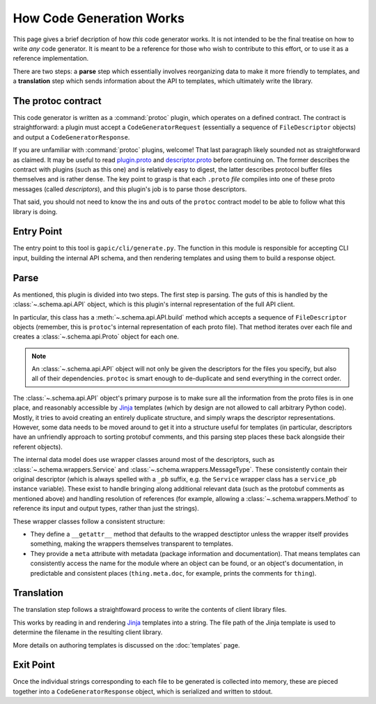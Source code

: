 How Code Generation Works
-------------------------

This page gives a brief decription of how *this* code generator works.
It is not intended to be the final treatise on how to write *any* code
generator. It is meant to be a reference for those who wish to contribute
to this effort, or to use it as a reference implementation.

There are two steps: a **parse** step which essentially involves reorganizing
data to make it more friendly to templates, and a **translation** step which
sends information about the API to templates, which ultimately write the
library.

The protoc contract
~~~~~~~~~~~~~~~~~~~

This code generator is written as a :command:`protoc` plugin, which operates on
a defined contract. The contract is straightforward: a plugin must
accept a ``CodeGeneratorRequest`` (essentially a sequence of
``FileDescriptor`` objects) and output a
``CodeGeneratorResponse``.

If you are unfamiliar with :command:`protoc` plugins, welcome! That last
paragraph likely sounded not as straightforward as claimed. It may be useful
to read `plugin.proto`_ and `descriptor.proto`_ before continuing on. The
former describes the contract with plugins (such as this one) and is relatively
easy to digest, the latter describes protocol buffer files themselves and is
rather dense. The key point to grasp is that each ``.proto`` *file* compiles
into one of these proto messages (called *descriptors*), and this plugin's
job is to parse those descriptors.

That said, you should not need to know the ins and outs of the ``protoc``
contract model to be able to follow what this library is doing.

.. _plugin.proto: https://github.com/google/protobuf/blob/master/src/google/protobuf/compiler/plugin.proto
.. _descriptor.proto: https://github.com/google/protobuf/blob/master/src/google/protobuf/descriptor.proto


Entry Point
~~~~~~~~~~~

The entry point to this tool is ``gapic/cli/generate.py``. The function
in this module is responsible for accepting CLI input, building the internal
API schema, and then rendering templates and using them to build a response
object.


Parse
~~~~~

As mentioned, this plugin is divided into two steps. The first step is
parsing. The guts of this is handled by the :class:`~.schema.api.API` object,
which is this plugin's internal representation of the full API client.

In particular, this class has a :meth:`~.schema.api.API.build` method which
accepts a sequence of ``FileDescriptor`` objects (remember, this is ``protoc``'s
internal representation of each proto file). That method iterates over each
file and creates a :class:`~.schema.api.Proto` object for each one.

.. note::

  An :class:`~.schema.api.API` object will not only be given the descriptors
  for the files you specify, but also all of their dependencies.
  ``protoc`` is smart enough to de-duplicate and send everything in the
  correct order.

The :class:`~.schema.api.API` object's primary purpose is to make sure all
the information from the proto files is in one place, and reasonably
accessible by `Jinja`_ templates (which by design are not allowed to call
arbitrary Python code). Mostly, it tries to avoid creating an entirely
duplicate structure, and simply wraps the descriptor representations.
However, some data needs to be moved around to get it into a structure
useful for templates (in particular, descriptors have an unfriendly approach
to sorting protobuf comments, and this parsing step places these back
alongside their referent objects).

The internal data model does use wrapper classes around most of the
descriptors, such as :class:`~.schema.wrappers.Service` and
:class:`~.schema.wrappers.MessageType`. These consistently contain their
original descriptor (which is always spelled with a ``_pb`` suffix, e.g.
the ``Service`` wrapper class has a ``service_pb`` instance variable).
These exist to handle bringing along additional relevant data (such as the
protobuf comments as mentioned above) and handling resolution of references
(for example, allowing a :class:`~.schema.wrappers.Method` to reference its
input and output types, rather than just the strings).

These wrapper classes follow a consistent structure:

* They define a ``__getattr__`` method that defaults to the wrapped
  desctiptor unless the wrapper itself provides something, making the wrappers
  themselves transparent to templates.
* They provide a ``meta`` attribute with metadata (package information and
  documentation). That means templates can consistently access the name
  for the module where an object can be found, or an object's documentation,
  in predictable and consistent places (``thing.meta.doc``, for example,
  prints the comments for ``thing``).

Translation
~~~~~~~~~~~

The translation step follows a straightfoward process to write the contents
of client library files.

This works by reading in and rendering `Jinja`_ templates into a string.
The file path of the Jinja template is used to determine the filename
in the resulting client library.

More details on authoring templates is discussed on the :doc:`templates`
page.

Exit Point
~~~~~~~~~~

Once the individual strings corresponding to each file to be generated
is collected into memory, these are pieced together into a
``CodeGeneratorResponse`` object, which is serialized
and written to stdout.

.. _Jinja: http://jinja.pocoo.org/docs/2.10/
